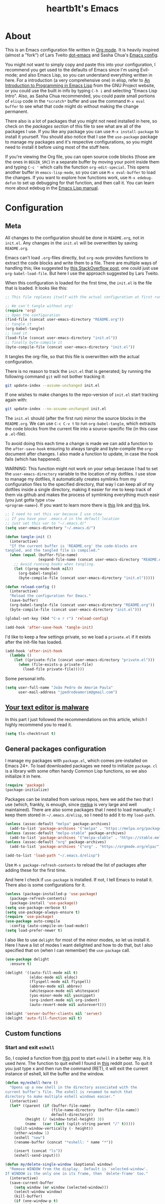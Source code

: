 #+TITLE: heartb1t's Emacs
#+BABEL: :cache yes :tangle "~/.emacs.d/init.el"
#+LATEX_HEADER: \usepackage{parskip}
#+LATEX_HEADER: \usepackage{inconsolata}
#+LATEX_HEADER: \usepackage[utf8]{inputenc}
#+PROPERTY: header-args :tangle yes
#+OPTIONS: toc:t

* About
:PROPERTIES:
:CUSTOM_ID: about
:END:

This is an Emacs configuration file written in [[http://orgmode.org][Org mode]]. It is heavily inspired
(almost a "fork") of Lars Tveito [[https://github.com/larstvei/dot-emacs][dot-emacs]] and Sasha Chua's [[http://pages.sachachua.com/.emacs.d/Sacha.html][Emacs config]].

You might not want to simply copy and paste this into your configuration, I
recommend you get used to the defaults of Emacs since I'm using Evil-mode; and
also Emacs Lisp, so you can understand everything written in here. For a
introduction (a very comprehensive one) in elisp, refer to [[https://www.gnu.org/software/emacs/manual/html_mono/eintr.html][An Introduction to
Programming in Emacs Lisp]] from the GNU Project website, or you could use the
built in info by typing =C-h i= and selecting "Emacs Lisp Intro". Also, as Sasha
Chua recommended, you could paste small portions of =elisp= code in the
=*scratch*= buffer and use the command =M-x eval buffer= to see what that code
might do without making the change permanent.

There also is a lot of packages that you might not need installed in here, so
check on the [[*General packages configuration][packages section]] of this file to see what are all of the packages I
use. If you like any package you can use =M-x install-package= to install it
yourself. You should also notice that I use the =use-package= package to manage
my packages and it's respective configurations, so you might need to install it
before using most of the stuff here.

If you're viewing the Org file, you can open source code blocks (those are the
ones in =BEGIN_SRC=) in a separate buffer by moving your point inside them and
typing =C-c '= which calls the function =org-edit-special=. This opens another
buffer in =emacs-lisp-mode=, so you can use =M-x eval-buffer= to load the
changes. If you want to explore how functions work, use =M-x edebug-defun= to
set up debugging for that function, and then call it. You can learn more about
edebug in the [[http://www.gnu.org/software/emacs/manual/html_node/elisp/Edebug.html][Emacs Lisp manual]].


* Configuration
:PROPERTIES:
:CUSTOM_ID: configuration
:END:

** Meta
:PROPERTIES:
:CUSTOM_ID: meta
:END:

All changes to the configuration should be done in =README.org=, not in =init.el=.
Any changes in the =init.el= will be overwritten by saving =README.org=.

Emacs can't load =.org=-files directly, but =org-mode= provides functions to
extract the code blocks and write them to a file. There are multiple ways of
handling this; like suggested by [[http://emacs.stackexchange.com/questions/3143/can-i-use-org-mode-to-structure-my/emacs-or-other-el-configuration-file][this StackOverflow post]], one could just use
=org-babel-load-file=. But here I use the approach suggested by Lars Tveito.

When this configuration is loaded for the first time, the =init.el= is the file
that is loaded. It looks like this:

#+BEGIN_SRC emacs-lisp :tangle no
  ;; This file replaces itself with the actual configuration at first run.

  ;; We can't tangle without org!
  (require 'org)
  ;; Open the configuration
  (find-file (concat user-emacs-directory "README.org"))
  ;; tangle it
  (org-babel-tangle)
  ;; load it
  (load-file (concat user-emacs-directory "init.el"))
  ;; finally byte-compile it
  (byte-compile-file (concat user-emacs-directory "init.el"))
#+END_SRC

It tangles the org-file, so that this file is overwritten with the actual
configuration.

There is no reason to track the =init.el= that is generated; by running the
following command =git= will not bother tracking it:

#+BEGIN_SRC sh :tangle no
  git update-index --assume-unchanged init.el
#+END_SRC

If one wishes to make changes to the repo-version of =init.el= start tracking
again with:

#+BEGIN_SRC sh :tangle no
  git update-index --no-assume-unchanged init.el
#+END_SRC

The =init.el= should (after the first run) mirror the source blocks in the
=README.org=. We can use =C-c C-v t= to run =org-babel-tangle=, which extracts the
code blocks from the current file into a source-specific file (in this case a
=.el=-file).

To avoid doing this each time a change is made we can add a function to the
=after-save-hook= ensuring to always tangle and byte-compile the =org=-document
after changes. I also made a function to update, in case the hook fails (which
has happened).

WARNING: This function might not work on your setup because I had to set the
=user-emacs-directory= variable to the location of my dotfiles. I use stow to
manage my dotfiles, it automatically creates symlinks from my configuration
files to the specified directory, that way I can keep all of my dotfiles inside
a single directory, making it easier for me to keep track of them via github and
makes the process of symlinking everything much easir (you just gotta type =stow
<program-name>=). If you want to learn more there is [[https://alexpearce.me/2016/02/managing-dotfiles-with-stow/][this]] link and [[http://brandon.invergo.net/news/2012-05-26-using-gnu-stow-to-manage-your-dotfiles.html][this]] link.

#+BEGIN_SRC emacs-lisp
  ;; I need to set this var because I use stow
  ;; If you have your .emacs.d in the default location
  ;; just set this var to "~/.emacs.d/"
  (setq user-emacs-directory "~/.emacs.d/")

  (defun tangle-init ()
    (interactive)
    "If the current buffer is 'README.org' the code-blocks are
  tangled, and the tangled file is compiled."
    (when (equal (buffer-file-name)
                 (expand-file-name (concat user-emacs-directory "README.org")))
      ;; Avoid running hooks when tangling.
      (let ((prog-mode-hook nil))
        (org-babel-tangle)
        (byte-compile-file (concat user-emacs-directory "init.el")))))

  (defun reload-config ()
    (interactive)
    "Reload the configuration for Emacs."
    (save-buffer)
    (org-babel-tangle-file (concat user-emacs-directory "README.org"))
    (byte-compile-file (concat user-emacs-directory "init.el")))

  (global-set-key (kbd "C-x r r") 'reload-config)

  (add-hook 'after-save-hook 'tangle-init)
#+END_SRC

I'd like to keep a few settings private, so we load a =private.el= if it exists
after the init-file has loaded.

#+BEGIN_SRC emacs-lisp
  (add-hook 'after-init-hook
    (lambda ()
      (let ((private-file (concat user-emacs-directory "private.el")))
        (when (file-exists-p private-file)
          (load-file private-file)))))
#+END_SRC

Some personal info.

#+BEGIN_SRC emacs-lisp
  (setq user-full-name "João Pedro de Amorim Paula"
        user-mail-address "jpedrodeamorim@gmail.com")
#+END_SRC


** [[https://glyph.twistedmatrix.com/2015/11/editor-malware.html][Your text editor is malware]]
:PROPERTIES:
:CUSTOM_ID: malware
:END:

In this part I just followed the recommendations on this article, which I highly
recommend you to read it.

#+BEGIN_SRC emacs-lisp
  (setq tls-checktrust t)
#+END_SRC


** General packages configuration
:PROPERTIES:
:CUSTOM_ID: general-packages-configuration
:END:

I manage my packages with =package.el=, which comes pre-installed on Emacs 24+.
To load downloaded packages we need to initialize =package=. =cl= is a library
with some often handy Common Lisp functions, so we also initialize it in here.

#+BEGIN_SRC emacs-lisp
  (require 'package)
  (package-initialize)
#+END_SRC

Packages can be installed from various repos, here we add the two that I use
(which, frankly, is enough, since [[http://melpa.milkbox.net/#/][melpa]] is very large and well maintained).
There are also some packages that I need to load manually; I keep them stored in
=~/.emacs.d/elisp=, so I need to add it to my =load-path=.

#+BEGIN_SRC emacs-lisp
  (unless (assoc-default "melpa" package-archives)
    (add-to-list 'package-archives '("melpa" . "https://melpa.org/packages/") t))
  (unless (assoc-default "melpa-stable" package-archives)
    (add-to-list 'package-archives '("melpa-stable" . "https://stable.melpa.org/packages/") t))
  (unless (assoc-default "org" package-archives)
    (add-to-list 'package-archives '("org" . "https://orgmode.org/elpa/") t))

  (add-to-list 'load-path "~/.emacs.d/elisp")
#+END_SRC

Use =M-x package-refresh-contents= to reload the list of packages after adding
these for the first time.

And here I check if =use-package= is installed. If not, I tell Emacs to install
it. There also is some configurations for it.

#+BEGIN_SRC emacs-lisp
  (unless (package-installed-p 'use-package)
    (package-refresh-contents)
    (package-install 'use-package))
  (setq use-package-verbose t)
  (setq use-package-always-ensure t)
  (require 'use-package)
  (use-package auto-compile
    :config (auto-compile-on-load-mode))
  (setq load-prefer-newer t)
#+END_SRC

I also like to use =delight= for most of the minor modes, so let us install it.
Here I have a list of modes I want delighted and how to do that, but I also
specified that on (when I can remember) the =use-package= call.

#+BEGIN_SRC emacs-lisp
  (use-package delight
    :ensure t)

  (delight '((auto-fill-mode nil t)
             (eldoc-mode nil eldoc)
             (flyspell-mode nil flyspell)
             (abbrev-mode nil abbrev)
             (whitespace-mode nil whitespace)
             (yas-minor-mode nil yasnippet)
             (org-indent-mode nil org-indent)
             (auto-revert-mode nil autorevert)))

  (delight 'server-buffer-clients nil 'server)
  (delight 'auto-fill-function nil t)
#+END_SRC


** Custom functions
:PROPERTIES:
:CUSTOM_ID: custom-functions
:END:

*** Start and exit =eshell=
:PROPERTIES:
:CUSTOM_ID: start-and-exit-eshell
:END:

So, I copied a function from [[http://www.howardism.org/Technical/Emacs/eshell-fun.html][this]] post to start =eshell= in a better way. It is
used [[A%20better%20way%20to%20start%20%3Deshell%3D][here]]. The function to quit eshell I found in [[https://www.reddit.com/r/emacs/comments/1zkj2d/advanced_usage_of_eshell/][this]] reddit post. To quit it
you just type x and then run the command (RET), it will exit the current
instance of eshell, kill the buffer and the window.

#+BEGIN_SRC emacs-lisp
  (defun my/eshell-here ()
    "Opens up a new shell in the directory associated with the
  current buffer's file. The eshell is renamed to match that
  directory to make multiple eshell windows easier."
    (interactive)
    (let* ((parent (if (buffer-file-name)
                       (file-name-directory (buffer-file-name))
                       default-directory))
           (height (/ (window-total-height) 3))
           (name   (car (last (split-string parent "/" t)))))
      (split-window-vertically (- height))
      (other-window 1)
      (eshell "new")
      (rename-buffer (concat "*eshell: " name "*"))

      (insert (concat "ls"))
      (eshell-send-input)))

  (defun my/delete-single-window (&optional window)
    "Remove WINDOW from the display.  Default is `selected-window'.
  If WINDOW is the only one in its frame, then `delete-frame' too."
    (interactive)
    (save-current-buffer
      (setq window (or window (selected-window)))
      (select-window window)
      (kill-buffer)
      (if (one-window-p t)
          (delete-frame)
          (delete-window (selected-window)))))

  (defun eshell/x (&rest args)
    (my/delete-single-window))
#+END_SRC

*** Create missing directory
:PROPERTIES:
:CUSTOM_ID: create-missing-directory
:END:

This function asks to create a parent directory if you're trying to access a
file without one.

#+BEGIN_SRC emacs-lisp
  (defun my/create-non-existent-directory ()
        (let ((parent-directory (file-name-directory buffer-file-name)))
          (when (and (not (file-exists-p parent-directory))
                     (y-or-n-p (format "Directory `%s' does not exist! Create it?" parent-directory)))
            (make-directory parent-directory t))))
  (add-to-list 'find-file-not-found-functions #'my/create-non-existent-directory)
#+END_SRC

*** Switch fonts
:PROPERTIES:
:CUSTOM_ID: switch-fonts
:END:

#+BEGIN_SRC emacs-lisp
  (defun my/switch-font (font)
    (interactive "Switch font (1. Inconsolata Nerd | 2. Inconsolata | 3. Terminus | 4. Hack Nerd | 5. Source Code Nerd | 6. Ubuntu Mono Nerd | 7. Roboto Mono Nerd): ")
    (cond ((string= font "1") (set-frame-font (apply 'font-spec InconsolataNerd-font) nil t))
          ((string= font "2") (set-frame-font (apply 'font-spec Inconsolata-font) nil t))
          ((string= font "3") (set-frame-font (apply 'font-spec Terminus-font) nil t))
          ((string= font "4") (set-frame-font (apply 'font-spec HackNerd-font) nil t))
          ((string= font "5") (set-frame-font (apply 'font-spec SourceCodeNerd-font) nil t))
          ((string= font "6") (set-frame-font (apply 'font-spec UbuntuMonoNerd-font) nil t))
          ((string= font "7") (set-frame-font (apply 'font-spec RobotoMonoNerd-font) nil t))
          (t (message "Invalid option. Please choose a valide number."))))
#+END_SRC

*** Infer indentation style
:PROPERTIES:
:CUSTOM_ID: infer-indentation-style
:END:

This function I got from the EmacsWiki page on [[https://www.emacswiki.org/emacs/NoTabs][spaces instead of tabs]]. It is a
pretty simple function that verifies if the number or spaces is bigger or
smaller than the number of tabs and chooses the appropriate option.

#+BEGIN_SRC emacs-lisp :tangle yes
  (defun my/infer-indentation-style ()
    ;; if our source file uses tabs, we use tabs, if spaces spaces, and if
    ;; neither, we use the current indent-tabs-mode
    (let ((space-count (how-many "^  " (point-min) (point-max)))
          (tab-count (how-many "^\t" (point-min) (point-max))))
      (if (> space-count tab-count) (setq indent-tabs-mode nil))
      (if (> tab-count space-count) (setq indent-tabs-mode t))))
#+END_SRC

*** Insert line above and below without moving the cursor
:PROPERTIES:
:CUSTOM_ID: insert-line-above-and-below
:END:

#+begin_src emacs-lisp :tangle yes
  (defun insert-line-below ()
    "Insert a line below the cursor."
    (interactive)
    (let ((current-point (point)))
      (move-end-of-line 1)
      (open-line 1)
      (goto-char current-point)))

  (defun insert-line-above ()
    "Insert a line above the cursor."
    (interactive)
    (let ((current-point (point)))
      (move-beginning-of-line 1)
      (newline-and-indent)
      (indent-according-to-mode)
      (goto-char current-point)
      (forward-char)))

  (global-set-key (kbd "C-S-n") 'insert-line-below)
  (global-set-key (kbd "C-S-o") 'insert-line-above)
#+end_src

*** Toggle between vertical and horizontal split
:PROPERTIES:
:CUSTOM_ID: toggle-vertical-horizontal-split
:END:

This function I got from a [[https://stackoverflow.com/questions/2081577/setting-emacs-split-to-horizontal][StackOverflow post]] when I was looking for a way to
set the default split to be vertical, because I use the =C-c o= on helm to open
a new file or a buffer on another window, but that would always open a
horizontal window. The functions lets me toggle between horizontal and vertical
split in the current window; from the post: "/If you got two windows in one
frame, and you want to change the layout from vertical to horizontal or vice/
/versa/".

#+BEGIN_SRC emacs-lisp :tangle yes
  (defun my/toggle-window-split ()
    (interactive)
      (if (= (count-windows) 2)
        (let* ((this-win-buffer (window-buffer))
              (next-win-buffer (window-buffer (next-window)))
              (this-win-edges (window-edges (selected-window)))
              (next-win-edges (window-edges (next-window)))
              (this-win-2nd
               (not (and (<= (car this-win-edges)
                          (car next-win-edges))
                      (<= (cadr this-win-edges)
                          (cadr next-win-edges)))))
           (splitter
            (if (= (car this-win-edges)
                   (car (window-edges (next-window))))
                'split-window-horizontally
              'split-window-vertically)))
      (delete-other-windows)
      (let ((first-win (selected-window)))
        (funcall splitter)
        (if this-win-2nd (other-window 1))
        (set-window-buffer (selected-window) this-win-buffer)
        (set-window-buffer (next-window) next-win-buffer)
        (select-window first-win)
        (if this-win-2nd (other-window 1))))))
#+END_SRC

*** Split the screen and go to next buffer
:PROPERTIES:
:CUSTOM_ID: split-the-screen-and-go-to-next-buffer
:END:

This is a simple workaroud to the common Emacs behaviour of splitting the window
and copying the same buffer I was in. With the little function it splits the
window and then goes to the next buffer (like if you had pressed =C-x b RET=).

#+BEGIN_SRC emacs-lisp :tangle yes
  (defun my/vsplit ()
    (interactive)
    (split-window-right)
    (other-window 1 nil))

  (defun my/hsplit ()
    (interactive)
    (split-window-below)
    (other-window 1 nil))
#+END_SRC

*** Toggle hide/show dotfiles in dired mode
:PROPERTIES:
:CUSTOM_ID: toggle-hide-show-dotfiles-in-dired-mode
:END:

Exactly what the header says.

#+BEGIN_SRC emacs-lisp :tangle yes
  (defun my/dired-dotfiles-toggle ()
    "Show/hide dot-files"
    (interactive)
    (when (equal major-mode 'dired-mode)
      (if (or (not (boundp 'dired-dotfiles-show-p)) dired-dotfiles-show-p) ; if currently showing
          (progn
            (set (make-local-variable 'dired-dotfiles-show-p) nil)
            (message "h")
            (dired-mark-files-regexp "^\\\.")
            (dired-do-kill-lines))
        (progn (revert-buffer) ; otherwise just revert to re-show
               (set (make-local-variable 'dired-dotfiles-show-p) t)))))
#+END_SRC

*** Insert unicode character

This is just a helper function to use with a hydra (defined in the [[id:hydra][hydra]] section
ahead) to insert unicode characters.

#+BEGIN_SRC emacs-lisp :tangle yes
  (defun my/insert-unicode (unicode-name)
    "Same as: C-x 8 Enter UNICODE-NAME."
    (insert-char (cdr (assoc-string unicode-name (ucs-names)))))
#+END_SRC


** TRAMP
:PROPERTIES:
:CUSTOM_ID: tramp
:END:

Here is some configuration regarding TRAMP, the "Transparent Remote (file)
Access, Multiple Protocol". It allows me to access remote files form inside my
current Emacs, that is, I can use my local Emacs configuration to edit remote
files seamlessly.

#+BEGIN_SRC emacs-lisp :tangle yes
  (setq tramp-default-method "ssh")

  ;; From the TRAMP FAQ
  (setq remote-file-name-inhibit-cache nil)
  (setq vc-ignore-dir-regexp
        (format "%s\\|%s"
                      vc-ignore-dir-regexp
                      tramp-file-name-regexp))
  (setq tramp-verbose 1)

  (eval-after-load 'tramp '(setenv "SHELL" "/bin/bash"))
#+END_SRC


** Evil-mode
:PROPERTIES:
:CUSTOM_ID: evil-mode
:END:

Here is the thing that made me decide to change to Emacs. I love the modal
editing of Vim, but Vim couldn't give me all I wanted in terms of functionality
(simple stuff like auto-completion was a pain in the ass to setup compared to
other editors) and plus it was getting way too slow because of the many changes
I was making and tons of packages I needed to install. When I saw the power of
Emacs I was sold, but I didn't want to abandon the editing style of Vim, and
that's when I came across Evil-mode and decided that I was going to give Emacs a
try.

And just for the record, I did use Emacs with its default configuration for
about two months to get the hang of it, but I just find Vim's modal editing
superior (might be the muscle memory though).

But there are also a bunch of other packages to go along with Evil to make it
more like Vim, for example =evil-surround= to let us have the surround text
object; with this package we can do =ci"= to change some text inside double
quotes.

There also is a project, called [[https://github.com/jojojames/evil-collection][=evil-collection=]] that aims to "evilize" the
parts of Emacs that do not have evil keybindings by default. If you want to use
evil bindings by default on the minibuffer you'll need to setup
=evil-collection-setup-minibuffer= to t yourself, it is disabled by default
because many users find it confusing.

Here's a list of all the evil packages I have:

  + =evil-surround=
  + =evil-commentary=
  + =evil-leader=
  + =evil-jumper=
  + =evil-org=
  + =evil-magit=

#+BEGIN_SRC emacs-lisp
  (use-package evil
    :ensure t
    :load-path "~/.emacs.d/evil"
    :init
    (setq evil-shift-width 2
          evil-regexp-search t
          evil-search-wrap t
          evil-want-C-i-jump t
          evil-want-C-u-scroll t
          evil-want-fine-undo nil
          evil-want-integration nil)
    :config
    (evil-mode 1)

    (use-package evil-surround
      :ensure t
      :config
      (global-evil-surround-mode))

    (use-package evil-commentary
      :ensure t
      :delight
      :config
      (evil-commentary-mode))

    (use-package evil-leader
      :ensure t
      :config
      (global-evil-leader-mode))

    (use-package evil-org
      :ensure t
      :delight
      :after org
      :config
      (add-hook 'org-mode-hook 'evil-org-mode)
      (add-hook 'evil-org-mode-hook
        (lambda ()
          (evil-org-set-key-theme))))

    (use-package evil-magit
      :ensure t
      :config
      (evil-magit-init)))
#+END_SRC


** Hydra

#+BEGIN_QUOTE
This is a package for GNU Emacs that can be used to tie related commands into a
family of short bindings with a common prefix - a Hydra.
#+END_QUOTE

Here I setup some of my hydras, but the ones that are respective to some
packages (even built-in packages like =dired=) are on their section on the file.

#+BEGIN_SRC emacs-lisp :tangle yes
  (use-package hydra
    :ensure t
    :delight
    :config

    (defhydra hydra-zoom (:hint nil)
      "zoom"
      ("k" text-scale-increase "in")
      ("j" text-scale-decrease "out")
      ("+" text-scale-increase "in")
      ("-" text-scale-decrease "out")
      ("0" text-scale-adjust   "normal")
      ("q" nil                 "quit")
      ("<escape>" nil))

    (define-key global-map (kbd "M-+") 'hydra-zoom/body)

    (defhydra hydra-toggle (global-map "C-c C-v" :color pink)
      "
        _a_ abbrev-mode:       %`abbrev-mode
        _d_ debug-on-error:    %`debug-on-error
        _f_ auto-fill-mode:    %`auto-fill-function
        _t_ truncate-lines:    %`truncate-lines
        _w_ whitespace-mode:   %`whitespace-mode
        "
      ("a" abbrev-mode nil)
      ("d" toggle-debug-on-error nil)
      ("f" auto-fill-mode nil)
      ("t" toggle-truncate-lines nil)
      ("w" whitespace-mode nil)
      ("q" nil "quit")
      ("<escape>" nil))

    (defhydra hydra-window-stuff (:hint nil :color pink :columns 5)
      "
      ^Move^      ^Split^    ^Buffers^     ^Move^          ^Resize^
    -------------------------------------------------------------
      _h_ left    _v_ert     _b_uffers     _e_ line-up     _<_ dec width
      _j_ down    _s_plit    _f_ind-file   _y_ line-down   _>_ inc width
      _k_ up      _t_oggle   _P_rojectile  _u_ up          _-_ dec height
      _l_ right   _o_nly     _K_ill        _d_ down        _+_ inc height
      ^ ^         _c_lose    _S_ave        _b_ page-up
      ^ ^         ^ ^        ^ ^           _f_ page-down
        "

      ("y" evil-scroll-line-up)
      ("e" evil-scroll-line-down)
      ("u" evil-scroll-up)
      ("d" evil-scroll-down)
      ("b" evil-scroll-page-up)
      ("f" evil-scroll-page-down)

      ("h" evil-window-left)
      ("j" evil-window-down)
      ("k" evil-window-up)
      ("l" evil-window-right)

      ("b" helm-mini)
      ("f" helm-find-files)
      ("P" projectile-find-file)
      ("K" kill-this-buffer)
      ("S" save-buffer)

      ("s" my/hsplit)
      ("v" my/vsplit)
      ("t" my/toggle-window-split)
      ("o" delete-other-windows)
      ("c" evil-window-delete)

      (">" enlarge-window-horizontally)
      ("-" shrink-window)
      ("+" enlarge-window)
      ("<" shrink-window-horizontally)

      ("<escape>" nil)
      ("/" evil-search-forward)
      ("?" evil-search-backward)
      ("q" nil "quit"))

    (define-key global-map (kbd "C-x w") 'hydra-window-stuff/body)

    (defhydra hydra-unicode (:hint nil)
      "
    Unicode:
    _c_ ç  _s_ ZERO WIDTH SPACE
    _C_ Ç  _o_ °
    _O_ ∙  _a_ →
         "
      ("q" nil "quit")
      ("c" (my/insert-unicode "LATIN SMALL LETTER C CEDILLA"))
      ("C" (my/insert-unicode "LATIN CAPITAL LETTER C CEDILLA"))
      ("O" (my/insert-unicode "BULLET OPERATOR"))
      ("s" (my/insert-unicode "ZERO WIDTH SPACE"))
      ("o" (my/insert-unicode "DEGREE SIGN"))
      ("a" (my/insert-unicode "RIGHTWARDS ARROW"))
      ("<escape>" nil))

    (define-key global-map (kbd "C-x 9") 'hydra-unicode/body))
#+END_SRC


** Helm
:PROPERTIES:
:CUSTOM_ID: helm
:END:

This is also one of the packages I couldn't live without, it provides better
interfaces and completion for almost everything that Emacs does. From the
[[https://github.com/emacs-helm/helm/wiki#general-concept]["General concept"]] section on their wiki:

#+BEGIN_QUOTE
People often think helm is just something like [[https://www.emacswiki.org/emacs/InteractivelyDoThings][=ido=]] but displaying
completion in a vertical layout instead of an horizontal one, it is not,
helm is much more powerful than that.

  + Helm is able to complete multiple lists dispatched in different sources against a pattern.

  + Helm allows executing an unlimited number of actions on candidates.

  + Helm allows marking candidates to execute chosen action against this set of candidates.
#+END_QUOTE

*** General configuration
:PROPERTIES:
:CUSTOM_ID: helm-general-configurations
:END:

Here we just install the main helm package, but helm has much more than that its
main package. For a more detailed in-depth look into Helm, checkout [[http://tuhdo.github.io/helm-intro.html][this]] post.

#+BEGIN_SRC emacs-lisp
  (use-package helm
    :ensure t
    :delight
    :config
    (require 'helm-config)
    ;; The default "C-x c" is quite close to "C-x C-c", which quits Emacs.
    ;; Changed to "C-c h". Note: We must set "C-c h" globally, because we
    ;; cannot change `helm-command-prefix-key' once `helm-config' is loaded.
    (global-set-key (kbd "C-c h") 'helm-command-prefix)
    (global-unset-key (kbd "C-x c"))

    (global-set-key (kbd "C-h a") #'helm-apropos)
    (global-set-key (kbd "C-x C-b") #'helm-mini)
    (global-set-key (kbd "C-x b") #'helm-buffers-list)
    (global-set-key (kbd "M-y") #'helm-show-kill-ring)
    (global-set-key (kbd "M-x") #'helm-M-x)
    (global-set-key (kbd "C-x C-f") #'helm-find-files)
    (global-set-key (kbd "C-c h o") #'helm-occur)
    (global-set-key (kbd "C-c h s") #'helm-swoop)
    (global-set-key (kbd "C-c h y") #'helm-yas-complete)
    (global-set-key (kbd "C-c h Y") #'helm-yas-create-snippet-on-region)
    (global-set-key (kbd "C-c h SPC") #'helm-all-mark-rings)

    (define-key helm-map (kbd "<tab>") 'helm-execute-persistent-action) ; rebind tab to run persistent action
    (define-key helm-map (kbd "C-z")  'helm-select-action) ; list actions using C-z

    (setq helm-candidate-number-limit 100
          helm-auto-resize-mode t
          helm-split-window-inside-p t ; open helm buffer inside current window, not occupy whole other window
          helm-move-to-line-cycle-in-source nil ; move to end or beginning of source when reaching top or bottom of source.
          helm-ff-file-name-history-use-recentf t
          helm-mode-fuzzy-match t
          helm-completion-in-region-fuzzy-match t
          ;; From https://gist.github.com/antifuchs/9238468
          helm-idle-delay 0.0           ; update fast sources immediately (doesn't).
          helm-input-idle-delay 0.01    ; this actually updates things reeeelatively quickly.
          helm-yas-display-key-on-candidate t
          helm-quick-update t
          helm-ff-skip-boring-files t)

    (defhydra hydra-helm (:hint nil :color pink :columns 6)
      "
    ^Nav^   ^Other^   ^Sources^   ^Mark^           ^Do^             ^Help^
    --------------------------------------------------------------------------------
    _k_     _K_       _p_         _m_ mark         _v_ view         _H_ helm help
    _g_     ^ ^       ^ ^         _t_ toggle all   _X_ delete       _s_ source help
    ^ ^     _c_       ^ ^         _u_ unmark all   _f_ follow: %(helm-attr 'follow)
    _G_     ^ ^       ^ ^         ^ ^              _Y_ yank selection
    _j_     _J_       _n_         ^ ^              _T_ toggle windows
    --------------------------------------------------------------------------------
          "
      ("<tab>" helm-execute-persistent-action "action")
      ("i" nil "quit")
      ("q" nil)
      ("\\" (insert "\\") "\\" :color blue)

      ;; Make editing in the mini buffer more like vim
      ("0" evil-digit-argument-or-evil-beginning-of-line)
      ("$" evil-end-of-line)
      ("w" evil-forward-word-begin)
      ("W" evil-forward-WORD-begin)
      ("b" evil-backward-word-begin)
      ("B" evil-backward-WORD-begin)
      ("e" evil-forward-word-end)
      ("E" evil-forward-WORD-end)
      ("d" evil-delete)
      ("D" evil-delete-line)
      ("y" evil-yank)
      ("p" evil-paste-after)
      ("P" evil-paste-before)

      ("h" helm-beginning-of-buffer)
      ("j" helm-next-line)
      ("k" helm-previous-line)
      ("l" helm-end-of-buffer)
      ("g" helm-beginning-of-buffer)
      ("G" helm-end-of-buffer)
      ("n" helm-next-source)
      ("p" helm-previous-source)
      ("K" helm-scroll-other-window-down)
      ("J" helm-scroll-other-window)
      ("c" helm-recenter-top-bottom-other-window)
      ("m" helm-toggle-visible-mark)
      ("t" helm-toggle-all-marks)
      ("u" helm-unmark-all)
      ("H" helm-help)
      ("s" helm-buffer-help)
      ("v" helm-execute-persistent-action)
      ("X" helm-persistent-delete-marked)
      ("Y" helm-yank-selection)
      ("T" helm-toggle-resplit-and-swap-windows)
      ("f" helm-follow-mode))

    (define-key helm-map (kbd "<escape>") 'hydra-helm/body)

    (helm-mode 1))
#+END_SRC

*** Helm extensions
:PROPERTIES:
:CUSTOM_ID: helm-extensions
:END:

There are also plenty of other helm packages that I installed, here is another
list:

  + =helm-projectile=
  + =helm-themes=
  + =helm-flycheck=
  + =helm-flyspell=
  + [[https://github.com/tmalsburg/helm-bibtex][=helm-bibtex=]]
  + =helm-company=
  + =helm-ghc=
  + =helm-tramp=
  + =helm-gtags=

#+BEGIN_SRC emacs-lisp
  (use-package helm-projectile
    :ensure t
    :bind
    (("C-S-P" . helm-projectile-switch-project)
     :map evil-normal-state-map
     ("C-p" . helm-projectile)))

  (use-package helm-themes
    :ensure t)

  (use-package helm-flycheck
    :ensure t)

  (use-package helm-flyspell
    :ensure t)

  (use-package helm-bibtex
    :ensure t
    :config
    (setq bibtex-completion-bibliography
          '("~/Templates/LaTeX/index.bib")))

  (use-package helm-company
    :ensure t)

  (use-package helm-ghc
    :ensure t
    :config
    (add-hook 'haskell-mode-hook
              (lambda () (define-key haskell-mode-map (kbd "C-c ?") 'helm-ghc-errors))))

  (use-package helm-tramp
    :ensure t
    :config
    (global-set-key (kbd "C-c s") 'helm-tramp))

  (use-package helm-gtags
    :ensure t
    :delight
    :init
    (setq helm-gtags-ignore-case t
          helm-gtags-auto-update t
          helm-gtags-use-input-at-cursor t
          helm-gtags-pulse-at-cursor t
          helm-gtags-prefix-key "\C-cg"
          helm-gtags-suggested-key-mapping t)
    :config
    ;; Enable helm-gtags-mode
    (add-hook 'dired-mode-hook 'helm-gtags-mode)
    (add-hook 'eshell-mode-hook 'helm-gtags-mode)
    (add-hook 'c-mode-hook 'helm-gtags-mode)
    (add-hook 'c++-mode-hook 'helm-gtags-mode)
    (add-hook 'asm-mode-hook 'helm-gtags-mode)

    (define-key helm-gtags-mode-map (kbd "C-c g a") 'helm-gtags-tags-in-this-function)
    (define-key helm-gtags-mode-map (kbd "C-j") 'helm-gtags-select)
    (define-key helm-gtags-mode-map (kbd "M-.") 'helm-gtags-dwim)
    (define-key evil-normal-state-map (kbd "M-.") 'helm-gtags-dwim)
    (define-key helm-gtags-mode-map (kbd "M-,") 'helm-gtags-pop-stack)
    (define-key helm-gtags-mode-map (kbd "C-c <") 'helm-gtags-previous-history)
    (define-key helm-gtags-mode-map (kbd "C-c >") 'helm-gtags-next-history))
#+END_SRC


** Org-mode
:PROPERTIES:
:CUSTOM_ID: org-mode
:END:

*** Modules
:PROPERTIES:
:CUSTOM_ID: org-modules
:END:

Since =org-mode= has been installed before, because we kind need it for our
whole config setup to run, here we only install and configure all of its
auxiliary packages.

Here is some babel packages.

#+begin_src emacs-lisp :tangle yes
(use-package ox-pandoc
  :ensure t)
#+end_src

This is used to make beautiful slide presentations.

#+begin_src emacs-lisp :tangle yes
  (use-package org-tree-slide
    :ensure t
    :config
    (define-key org-mode-map (kbd "<f8>") 'org-tree-slide-mode)
    (define-key org-mode-map (kbd "S-<f8>") 'org-tree-slide-skip-done-toggle))
#+end_src

This module is used to manage citations with =org-mode=.

#+BEGIN_SRC emacs-lisp :tangle yes
  (use-package org-ref
    :ensure t
    :config
    (setq reftex-default-bibliography '("~/Templates/LaTeX/index.bib"))

    ;; see org-ref for use of these variables
    (setq ;; org-ref-bibliography-notes "~/Dropbox/bibliography/notes.org"
          org-ref-default-bibliography '("~/Documents/Bibliography/index.bib"))
          ;; org-ref-pdf-directory "~/Dropbox/bibliography/bibtex-pdfs/")

    (setq bibtex-completion-bibliography "~/Templates/LaTeX/index.bib")
    ;; bibtex-completion-library-path "~/Dropbox/bibliography/bibtex-pdfs"
    ;; bibtex-completion-notes-path "~/Dropbox/bibliography/helm-bibtex-notes")
    )
#+END_SRC

*** Configuration
:PROPERTIES:
:CUSTOM_ID: org-configuration
:END:

Default configuration regarding =org-mode=. Here is where I set most of the
configuration with =setq='s.

#+BEGIN_SRC emacs-lisp
  (eval-after-load 'org
    '(org-load-modules-maybe t))
  (eval-after-load "org"
    '(require 'ox-md nil t))
  (eval-after-load 'org
    '(require 'ox-pandoc))

  ;; default options for all output formats
  (setq org-pandoc-options '((standalone . t)))
  ;; cancel above settings only for 'docx' format
  (setq org-pandoc-options-for-docx '((standalone . nil)))
  ;; special settings for beamer-pdf and latex-pdf exporters
  (setq org-pandoc-options-for-beamer-pdf '((pdf-engine . "xelatex")))
  (setq org-pandoc-options-for-latex-pdf '((pdf-engine . "xelatex")))

  (setq org-export-backends '(org latex calendar html ascii)
        org-highlight-latex-and-related '(latex)
        org-startup-indented t
        org-return-follows-link t
        org-pretty-entities t
        org-src-fontify-natively t
        org-src-window-setup 'current-window
        org-src-tab-acts-natively t
        org-list-allow-alphabetical t
        org-hide-emphasis-markers nil
        org-image-actual-width nil)

  ;; Using %s on the link substitutes the %s with a string on the :tag after the
  ;; linkword. The %h will url-encode the tag.
  (setq org-link-abbrev-alist
        '(("githome"   . "https://github.com/heartb1t")))
  ;; ("notes" . "~/Documents/Org/notes.org::#%s")

  (define-key org-mode-map (kbd "C-c l") 'org-store-link)
#+END_SRC

In this code we "fontify" org headers to look more appealing. I got this from
[[http://www.howardism.org/Technical/Emacs/orgmode-wordprocessor.html][this]] article.

#+BEGIN_SRC emacs-lisp :tangle yes
  (let* ((variable-font (cond ('(:family "Source Sans Pro"))
                              ('(:family "Knack Nerd Font"))
                              ('(:family "Lucida Grande"))
                              ('(:family "Verdana"))
                              ('(:family "Sans Serif"))
                              (nil (warn "Cannot find a font."))))
         (base-font-color     (face-foreground 'default nil 'default))
         (headline           `(:inherit default :weight bold)))

    (custom-theme-set-faces 'user
                            `(org-level-8 ((t (,@headline ,@variable-font))))
                            `(org-level-7 ((t (,@headline ,@variable-font))))
                            `(org-level-6 ((t (,@headline ,@variable-font))))
                            `(org-level-5 ((t (,@headline ,@variable-font))))
                            `(org-level-4 ((t (,@headline ,@variable-font :height 1.1))))
                            `(org-level-3 ((t (,@headline ,@variable-font :height 1.25))))
                            `(org-level-2 ((t (,@headline ,@variable-font :height 1.5))))
                            `(org-level-1 ((t (,@headline ,@variable-font :height 1.75))))

                            `(org-document-title ((t (,@headline ,@variable-font :height 1.5 :underline nil))))))
#+END_SRC

This is to use actual bullets "∙" for org lists, and change the ellipsis.

#+BEGIN_SRC emacs-lisp :tangle yes
  ;; This tries to find a + or - or * at the beginning of the line and replaces
  ;; it with the character at the end
  (font-lock-add-keywords 'org-mode
                          '(("^ +\\([-*+]\\) "
                             (0 (prog1 () (compose-region (match-beginning 1) (match-end 1) "∙"))))))

  (setq org-ellipsis "...") ;; •••   ⬎ ⤷
#+END_SRC

*** Babel
:PROPERTIES:
:CUSTOM_ID: org-babel
:END:

Here I put some settings for babel, the code system for Org-mode.

#+BEGIN_SRC emacs-lisp :tangle yes
  (org-babel-do-load-languages
   'org-babel-load-languages '((emacs-lisp . t)
                               (C . t)
                               (python . t)
                               (shell . t)
                               (haskell . t)
                               (makefile . t)
                               (latex . t)))
#+END_SRC

*** Htmlize
:PROPERTIES:
:CUSTOM_ID: htmlize
:END:

I need htmlize to export to html.

#+BEGIN_SRC emacs-lisp
  (use-package htmlize
    :ensure t)
#+END_SRC


** Eshell
:PROPERTIES:
:CUSTOM_ID: start-and-exit-eshell
:END:

=eshell= is the Emacs Shell, a shell interpreter (a REPL) implemented in Emacs
Lisp. It is very well integrated with Emacs, and so it is my preferred way of
interacting with a terminal while I'm doing my editing. It also integrates very
well with =evil-mode= which is a nice added bonus.

*** Disable line number
:PROPERTIES:
:CUSTOM_ID: eshell-disable-line-number
:END:

Disable line number on the =eshell= buffer.

#+BEGIN_SRC emacs-lisp
  (add-hook 'eshell-mode-hook
    (lambda ()
      (nlinum-relative-mode -1)
      (nlinum-mode -1)))
#+END_SRC

*** Use =eshell= to run quick commands
:PROPERTIES:
:CUSTOM_ID: eshell-run-quick-commands
:END:

I'd rather also use =eshell= instead of the regular interpreter when I type
=M-!=.

#+BEGIN_SRC emacs-lisp
  (global-set-key (kbd "M-!") 'eshell-command)
#+END_SRC

*** A better way to start =eshell=
:PROPERTIES:
:CUSTOM_ID: a-better-way-of-start-eshell
:END:

Since I copied this from [[http://www.howardism.org/Technical/Emacs/eshell-fun.html][this]] post, I might as well copy its description.

#+BEGIN_QUOTE
Since my workflow is driven from Emacs, shells are temporary. I pop out to a
shell for a few commands, and then return to my work. When I say pop out to the
shell, I use the following function which creates a buffer-specific window in
the lower third portion and start Eshell (which picks up that buffer’s
directory).
#+END_QUOTE

#+BEGIN_SRC emacs-lisp
  (global-set-key (kbd "C-!") 'my/eshell-here)
  (define-key evil-normal-state-map (kbd "!") 'my/eshell-here)
  (define-key evil-visual-state-map (kbd "!") 'my/eshell-here)
  (define-key evil-motion-state-map (kbd "!") 'my/eshell-here)
#+END_SRC


** General configuration
:PROPERTIES:
:CUSTOM_ID: general-packages-configuration
:END:

*** Sane defaults
:PROPERTIES:
:CUSTOM_ID: sane-defaults
:END:

These are some configurations I consider to be more sane defaults.

#+BEGIN_SRC emacs-lisp
  (setq auto-revert-interval 1            ; Refresh buffers fast
        custom-file (make-temp-file "")   ; Discard customzation's
        default-input-method "portuguese-prefix"
        echo-keystrokes 0.1               ; Show keystrokes asap
        inhibit-startup-message t         ; No splash screen please
        initial-scratch-message nil       ; Clean scratch buffer
        recentf-max-saved-items 100       ; Show more recent files
        ring-bell-function 'ignore        ; Quiet
        sentence-end-double-space nil)    ; No double space
#+END_SRC

Some variables are buffer-local, so changing them using =setq= will only change
them in a single buffer. Using =setq-default= we change the buffer-local
variable’s default value.

#+BEGIN_SRC emacs-lisp
  (setq-default indent-tabs-mode nil)     ; Spaces instead of tabs
#+END_SRC

By default the narrow-to-region command is disabled and issues a warning,
because it might confuse new users. I find it useful sometimes, and don’t want
to be warned.

#+BEGIN_SRC emacs-lisp
  (put 'narrow-to-region 'disabled nil)
#+END_SRC

Automatically revert buffers when the file is changed externally.

#+BEGIN_SRC emacs-lisp
  (global-auto-revert-mode t)
#+END_SRC

Set the <tab> key to actually insert a tab. This setting behaves as expected
with =evil-mode=, that means that it only inserts a tab on =evil-insert-state=;
also, with packages like =yasnippet= the tab actually triggers the snippet. For
more on emacs and tabs, refer to [[http://www.pement.org/emacs_tabs.htm][Understanding GNU Emacs and Tabs]].

#+BEGIN_SRC emacs-lisp
  ;;(global-set-key (kbd "<tab>") 'tab-to-tab-stop)
#+END_SRC

Save the cursor position on each file.

#+BEGIN_SRC emacs-lisp :tangle yes
  ;; remember cursor position, for emacs 25.1 or later
  (save-place-mode 1)
#+END_SRC

*** Default browser
:PROPERTIES:
:CUSTOM_ID: default-browser
:END:

Set the default browser to be =eww=.

#+BEGIN_SRC emacs-lisp
  (setq browse-url-browser-function 'eww-browse-url)

  ;; remove line number on the eww buffer
  (add-hook 'eww-mode-hook
    (lambda ()
      (nlinum-relative-mode -1)
      (nlinum-mode -1)))

  ;; use b to go back a word and M-b to set a bookmark
  (add-hook 'eww-mode-hook
            (lambda ()
              (local-set-key (kbd "b") 'evil-backward-word-begin)
              (local-set-key (kbd "M-b") 'eww-add-bookmark)))
#+END_SRC

*** Hippie expand
:PROPERTIES:
:CUSTOM_ID: hippie-expand
:END:

[[https://www.emacswiki.org/emacs/HippieExpand][=hippie-expand=]] is [[https://www.emacswiki.org/emacs/DynamicAbbreviations][=dabbrev=]] on steroids. But I also want to use
[[https://www.emacswiki.org/emacs/AbbrevMode][=abbrev-mode=]] globally.

#+BEGIN_SRC emacs-lisp :tangle yes
  (setq hippie-expand-try-functions-list '(try-expand-dabbrev
                                           try-expand-dabbrev-all-buffers
                                           try-expand-dabbrev-from-kill
                                           try-complete-file-name-partially
                                           try-complete-file-name
                                           try-expand-all-abbrevs
                                           try-expand-list
                                           try-expand-line
                                           try-complete-lisp-symbol-partially
                                           try-complete-lisp-symbol))

  (global-set-key (kbd "M-/") #'hippie-expand)

  (setq abbrev-file-name             ;; tell emacs where to read abbrev
        "~/.emacs.d/abbrev_defs")    ;; definitions from..

  (setq save-abbrevs 'silently)

  (setq-default abbrev-mode t)
#+END_SRC

*** Backup file
:PROPERTIES:
:CUSTOM_ID: backup-file
:END:

By default, Emacs saves a backup file on the directory of the file
you're working on; it is a file of the same of the one you're editing,
but with a ~ at the end. Many people don't like that, myself included,
but I still want to have the backup files just in case (it has saved
me already), so I tell Emacs to save it on =~/.emacs.d/backups=.

#+BEGIN_SRC emacs-lisp
  (setq backup-directory-alist '(("." . "~/.emacs.d/backups")))
#+END_SRC

    But I'm quite paranoid, so I have a lot of backup configuration.

#+BEGIN_SRC emacs-lisp
  (setq backup-by-copying t               ; don't clobber symlinks
        version-control t                 ; version numbers for backup files
        delete-old-versions t             ; delete excess backup files silently
        kept-old-versions 6               ; oldest versions to keep when a new numbered backup is made (default: 2)
        kept-new-versions 9               ; newest versions to keep when a new numbered backup is made (default: 2)
        auto-save-default t               ; auto-save every buffer that visits a file
        auto-save-timeout 20              ; number of seconds idle time before auto-save (default: 30)
        auto-save-interval 200            ; number of keystrokes between auto-saves (default: 300)
        vc-make-backup-files t
        auto-save-file-name-transforms '((".*" "~/.emacs.d/auto-save-list/" t)))
#+END_SRC

*** History
:PROPERTIES:
:CUSTOM_ID: history
:END:

This is from Sasha's config, which in turn is from [[http://www.wisdomandwonder.com/wp-content/uploads/2014/03/C3F.html][Creation and conservation of
computer files (C3F)]]

#+BEGIN_SRC emacs-lisp
  (setq savehist-file "~/.emacs.d/savehist")
  (savehist-mode 1)
  (setq history-length t)
  (setq history-delete-duplicates t)
  (setq savehist-save-minibuffer-history 1)
  (setq savehist-additional-variables
        '(kill-ring
          search-ring
          regexp-search-ring))
#+END_SRC

*** Window configuration
:PROPERTIES:
:CUSTOM_ID: window-configuration
:END:

I come from Vim, so I never liked the =tool-bar=, =menu-bar= and =scroll-bar=,
and I really tried to like it and use, but couldn't find it useful, so I
deactivate it. And I also don't like the blinking cursor.

#+BEGIN_SRC emacs-lisp
  (dolist (mode
         '(tool-bar-mode                ; No toolbars, more room for text
           menu-bar-mode                ; No menu bar, more room for text
           scroll-bar-mode              ; No scroll bars either
           blink-cursor-mode))          ; The blinking cursor gets old
    (funcall mode 0))
#+END_SRC

This is to change the opacity of Emacs window. The first number sets the opacity
when Emacs is the focus, and the second one sets the opacity when Emacs is not
the focus.

#+BEGIN_SRC emacs-lisp
  (set-frame-parameter (selected-frame) 'alpha '(100 . 90))
  (add-to-list 'default-frame-alist '(alpha . (100 . 90)))
#+END_SRC

Here I remove the right fringe just because I haven't needed it yet.

#+begin_src emacs-lisp :tangle yes
  (fringe-mode '(8 . 0))
#+end_src

Configuration regarding the splitting of windows. The functions used here are in
the [[Custom%20functions][Custom functions]] part of this file.

#+BEGIN_SRC emacs-lisp :tangle yes
  ;; C-x 4 t 'toggle-window-split
  (define-key ctl-x-4-map "t" 'my/toggle-window-split)

  ;; Always split veritcally
  ;; (setq split-height-threshold nil)
  ;; (setq split-width-threshold 0)

  (global-set-key (kbd "C-x 2") 'my/hsplit)
  (global-set-key (kbd "C-x 3") 'my/vsplit)

  (define-key evil-normal-state-map (kbd "C-w s") 'my/hsplit)
  (define-key evil-visual-state-map (kbd "C-w s") 'my/hsplit)
  (define-key evil-motion-state-map (kbd "C-w s") 'my/hsplit)

  (define-key evil-normal-state-map (kbd "C-w v") 'my/vsplit)
  (define-key evil-visual-state-map (kbd "C-w v") 'my/vsplit)
  (define-key evil-motion-state-map (kbd "C-w v") 'my/vsplit)
#+END_SRC

*** Charset
:PROPERTIES:
:CUSTOM_ID: charset
:END:

This is just a charset definition.

#+BEGIN_SRC emacs-lisp
  (set-language-environment 'utf-8)
  (setq locale-coding-system 'utf-8)
  (prefer-coding-system 'utf-8)
  (when (display-graphic-p)
    (setq x-select-request-type '(UTF8_STRING COMPOUND_TEXT TEXT STRING)))
#+END_SRC

*** Color theme
:PROPERTIES:
:CUSTOM_ID: color-theme
:END:

My color theme.

#+BEGIN_SRC emacs-lisp :tangle yes
  (use-package gruvbox-theme
    :ensure t
    :config
    (load-theme 'gruvbox-dark-hard t))
#+END_SRC

*** Cursor color mode
:PROPERTIES:
:CUSTOM_ID: cursor-color-mode
:END:

This is a package to change the cursor color according to the color of the text
the cursor is in.

#+BEGIN_SRC emacs-lisp
  (use-package smart-cursor-color
    :delight
    :ensure t
    :config
    (smart-cursor-color-mode 1))
#+END_SRC

*** Font configuration
:PROPERTIES:
:CUSTOM_ID: font-configuration
:END:

Here I have some variables to define some fonts. I also have a function to
easily switch fonts which you can checkout [[Custom functions][here]]. I also changed the default way
of increasing and decreasing font size on the fly.

#+BEGIN_SRC emacs-lisp
  (defvar InconsolataNerd-font '(:family "Inconsolata Nerd Font" :size 20))
  (defvar Inconsolata-font '(:family "Inconsolata" :size 20))
  (defvar Terminus-font '(:family "Terminus" :size 18))
  (defvar HackNerd-font '(:family "Knack Nerd Font" :size 18))
  (defvar SourceCodeNerd-font '(:family "SauceCodePro Nerd Font" :size 13))
  (defvar UbuntuMonoNerd-font '(:family "UbuntuMono Nerd Font" :size 20))
  (defvar RobotoMonoNerd-font '(:family "RobotoMono Nerd Font" :size 17))

  (add-to-list 'default-frame-alist '(font . "RobotoMono Nerd Font-13"))

  ;; increase, decrease and adjust font size
  (global-set-key (kbd "C-+") 'text-scale-increase)
  (global-set-key (kbd "C--") 'text-scale-decrease)
  (global-set-key (kbd "C-0") 'text-scale-adjust)
#+END_SRC

*** Mode line
:PROPERTIES:
:CUSTOM_ID: mode-line
:END:

Here is the configuration regarding the mode line. I install a package called
=all-the-icons= here; it gives me, well, all the icons.

#+BEGIN_SRC emacs-lisp
  (use-package all-the-icons
    :demand
    :init
    (progn (defun my/modeline-github-vc ()
             (let ((branch (mapconcat 'concat (cdr (split-string vc-mode "[:-]")) "-")))
               (concat
                (propertize (format " %s" (all-the-icons-octicon "git-branch"))
                            'face `(:height 1 :family ,(all-the-icons-octicon-family))
                            'display '(raise 0))
                (propertize (format " %s" branch)))))

           (defun my/modeline-svn-vc ()
             (let ((revision (cadr (split-string vc-mode "-"))))
               (concat
                (propertize (format " %s" (all-the-icons-faicon "cloud"))
                            'face `(:height 1)
                            'display '(raise 0))
                (propertize (format " %s" revision) 'face `(:height 0.9)))))

           (defvar mode-line-my/vc
             '(:propertize
               (:eval (when vc-mode
               (cond
                ((string-match "Git[:-]" vc-mode) (my/modeline-github-vc))
                ((string-match "SVN-" vc-mode) (my/modeline-svn-vc))
                (t (format "%s" vc-mode)))))
               face mode-line-directory)
             "Formats the current directory.")

           ;; (setcar mode-line-position "")
           )
    :config
    (progn (setq-default mode-line-format
                         (list
                          "  "
                          mode-line-mule-info
                          mode-line-modified
                          mode-line-frame-identification
                          mode-line-buffer-identification
                          mode-line-remote
                          "  "
                          mode-line-position
                          mode-line-my/vc
                          "  "
                          mode-line-modes
                          "  "
                          '(:eval (format "[%s]" (projectile-project-name)))
                          '(:eval (replace-regexp-in-string "FlyC" "𝓕" (flycheck-mode-line-status-text)))))))
#+END_SRC

*** White space handling
:PROPERTIES:
:CUSTOM_ID: white-space-handling
:END:

Handle whites paces on save and only highlight undesirable white spaces.

#+BEGIN_SRC emacs-lisp
  (use-package whitespace
    :init
    (dolist (hook '(python-mode-hook text-mode-hook))
      (add-hook hook #'whitespace-mode))
    (add-hook 'before-save-hook #'whitespace-cleanup)
    :config
    (setq whitespace-line-column 80) ;; limit line length
    (setq whitespace-style '(face tabs empty trailing lines-tail)))
#+END_SRC

*** Change "yes or no" prompt to "y or n"
:PROPERTIES:
:CUSTOM_ID: change-yes-or-no-to-y-or-n
:END:

Pretty self explanatory.

#+BEGIN_SRC emacs-lisp
  (fset 'yes-or-no-p 'y-or-n-p)
#+END_SRC

*** Smooth scrolling
:PROPERTIES:
:CUSTOM_ID: smooth-scrolling
:END:

This is a something I got from [[https://www.emacswiki.org/emacs/SmoothScrolling][EmacsWiki's page on smooth scrolling]].

#+BEGIN_SRC emacs-lisp
  (setq mouse-wheel-scroll-amount '(1 ((shift) . 1) ((control) . nil))
        mouse-wheel-progressive-speed nil
        mouse-wheel-follow-mouse 't) ;; scroll window under mouse
#+END_SRC

*** Undo tree
:PROPERTIES:
:CUSTOM_ID: undo-tree
:END:

As Sasha said, some people struggle with Emacs' undo style, and I'm one of
those, so I use her config for the =undo-tree= package.

This lets you use =C-x u= (=undo-tree-visualize=) to see the changes you've made
and undo or redo certain changes.

#+BEGIN_SRC emacs-lisp
  (use-package undo-tree
    :ensure t
    :delight
    :config
    (progn
      (global-undo-tree-mode)
      (setq undo-tree-visualizer-timestamps t)
      (setq undo-tree-visualizer-diff t)))
#+END_SRC

*** Folding
:PROPERTIES:
:CUSTOM_ID: folding
:END:

If you're a die hard fan of the vim style of fold, you could look into
[[https://github.com/mrkkrp/vimish-fold][=vimish-fold=]] and also [[https://github.com/alexmurray/evil-vimish-fold][=evil-vimish-fold=]] because if you love vim's fold style
so much you are probably using =evil-mode=.

#+BEGIN_SRC emacs-lisp
  (use-package vimish-fold
    :ensure t
    :delight
    :config
    (add-to-list 'evil-fold-list '((vimish-fold-mode)
                                 :open-all   vimish-fold-unfold-all
                                 :close-all  nil
                                 :toggle     vimish-fold-toggle
                                 :open       vimish-fold-unfold
                                 :open-rec   nil
                                 :close      vimish-fold))

    (define-key evil-visual-state-map (kbd "zf") #'vimish-fold)
    (define-key evil-normal-state-map (kbd "zf") #'vimish-fold)
    (define-key evil-visual-state-map (kbd "zd") #'vimish-fold-delete)
    (define-key evil-normal-state-map (kbd "zd") #'vimish-fold-delete))
#+END_SRC

*** Help with shortcuts
:PROPERTIES:
:CUSTOM_ID: help-with-shortcuts
:END:

I'm pretty forgetful, and even though I've using something for quite some time,
I tend to forget some less used shortcuts (and even some I use quite often), so
I use =guide-key= to help me remember stuff.

#+BEGIN_SRC emacs-lisp
  (use-package which-key
    :ensure t
    :delight
    :config
    (which-key-mode)
    (which-key-setup-side-window-bottom))
#+END_SRC

*** Line number mode
:PROPERTIES:
:CUSTOM_ID: line-number-mode
:END:

Since I use Evil mode, I like having my line number column at the side, so I use
=linum-mode= for it. I also made it show me relative numbers along side real
line number because that is pretty handy when you are using Vim commands.

#+BEGIN_SRC emacs-lisp
  ;; (use-package linum-relative
    ;; :delight
    ;; :ensure t)
  ;; (setq linum-relative-current-symbol "")
  ;; (linum-relative-global-mode)
  ;; (eval-after-load "linum"
    ;; '(set-face-attribute 'linum nil :height 130))

  (use-package nlinum-relative
    :ensure t
    :delight
    :config
    (global-nlinum-relative-mode)
    (setq nlinum-relative-current-symbol ""
          nlinum-relative-redisplay-delay 0.2
          nlinum-format "%d ")
    (nlinum-relative-setup-evil))
#+END_SRC

There also is the possibility to use a horizontal line, just like Vim, with this
setting.

#+BEGIN_SRC emacs-lisp
  (global-hl-line-mode 1)
#+END_SRC

*** Dired
:PROPERTIES:
:CUSTOM_ID: dired
:END:

This is where I keep my configuration for Dired, the Emacs file manager. I try
to keep it simple, but I don't think I succeeded.

#+BEGIN_SRC emacs-lisp
  (require 'dired)
  (require 'dired-x)
  ;; Hide dotfiles
  (setq-default dired-omit-files-p nil) ;; Buffer-local variable
  (setq dired-omit-files (concat dired-omit-files "\\|^\\..+$")
        dired-find-subdir t)
  ;; allow dired to delete or copy dir
  (setq dired-recursive-copies (quote always) ; “always” means no asking
        dired-recursive-deletes (quote top))  ; “top” means ask once

  (define-key dired-mode-map (kbd "RET") 'dired-find-alternate-file) ; was dired-advertised-find-file

  (define-key dired-mode-map (kbd "^") (lambda () (interactive) (find-alternate-file "..")))  ; was dired-up-directory

  (defhydra hydra-dired (:hint nil :color pink)
    "
    _+_ mkdir          _v_iew           _m_ark             _(_ details          _i_nsert-subdir    wdired
    _C_opy             _O_ view other   _U_nmark all       _)_ omit-mode        _$_ hide-subdir    C-x C-q : edit
    _D_elete           _o_pen other     _u_nmark           _l_ redisplay        _w_ kill-subdir    C-c C-c : commit
    _R_ename           _M_ chmod        _t_oggle           _g_ revert buf       _e_ ediff          C-c ESC : abort
    _Y_ rel symlink    _G_ chgrp        _E_xtension mark   _s_ort               _=_ pdiff
    _S_ymlink          ^ ^              _F_ind marked      ^ ^                  _?_ summary
    _r_sync
    _z_ compress-file  _A_ find regexp
    _Z_ compress       _Q_ repl regexp

    T - tag prefix
    "
    ("\\" dired-do-ispell)
    ("(" dired-hide-details-mode)
    (")" dired-omit-mode)
    ("+" dired-create-directory)
    ("=" diredp-ediff)         ;; smart diff
    ("?" dired-summary)
    ("$" diredp-hide-subdir-nomove)
    ("A" dired-do-find-regexp)
    ("C" dired-do-copy)        ;; Copy all marked files
    ("D" dired-do-delete)
    ("E" dired-mark-extension)
    ("e" dired-ediff-files)
    ("F" dired-do-find-marked-files)
    ("G" dired-do-chgrp)
    ("g" revert-buffer)        ;; read all directories again (refresh)
    ("i" dired-maybe-insert-subdir)
    ("l" dired-do-redisplay)   ;; relist the marked or singel directory
    ("M" dired-do-chmod)
    ("m" dired-mark)
    ("O" dired-display-file)
    ("o" dired-find-file-other-window)
    ("Q" dired-do-find-regexp-and-replace)
    ("R" dired-do-rename)
    ("r" dired-do-rsynch)
    ("S" dired-do-symlink)
    ("s" dired-sort-toggle-or-edit)
    ("t" dired-toggle-marks)
    ("U" dired-unmark-all-marks)
    ("u" dired-unmark)
    ("v" dired-view-file)      ;; q to exit, s to search, = gets line #
    ("w" dired-kill-subdir)
    ("Y" dired-do-relsymlink)
    ("z" diredp-compress-this-file)
    ("Z" dired-do-compress)
    ("q" nil :color blue)
    ("<escape>" nil :color blue))

    (define-key dired-mode-map (kbd "C-c ,") 'hydra-dired/body)

  (use-package dired-sidebar
    :bind (("C-c d" . dired-sidebar-toggle-sidebar))
    :ensure t
    :commands (dired-sidebar-toggle-sidebar)
    :config
    (setq dired-sidebar-subtree-line-prefix "  |")
    (cond
     ((eq system-type 'gnu/linux)
      (if (display-graphic-p)
          (setq dired-sidebar-theme 'icons)
        (setq dired-sidebar-theme 'ascii))
      (setq dired-sidebar-face '(:family "Knack Nerd Font" :height 140))))

    (setq dired-sidebar-use-term-integration t)
    (setq dired-sidebar-use-custom-font t)

    (add-hook 'dired-mode-hook 'my/dired-dotfiles-toggle)
    (define-key dired-mode-map (kbd "C-c .") 'my/dired-dotfiles-toggle)

    (add-hook 'dired-mode-hook
              (lambda ()
                (nlinum-mode -1)
                (nlinum-relative-mode -1)))

    (use-package all-the-icons-dired
      ;; M-x all-the-icons-install-fonts
      :ensure t
      :config
      (add-hook 'dired-mode-hook 'all-the-icons-dired-mode)))
#+END_SRC

*** Flyspell
:PROPERTIES:
:CUSTOM_ID: flyspell
:END:

Activate =flyspell= on =text-mode= files.

#+BEGIN_SRC emacs-lisp
  (add-hook 'text-mode-hook 'turn-on-flyspell)
#+END_SRC

But we can also use =flypsell= for programming, with =flyspel-prog-mode=, and it
only verifies comments and strings.

#+BEGIN_SRC emacs-lisp
  (add-hook 'prog-mode-hook 'flyspell-prog-mode)
#+END_SRC

*** Jumping
:PROPERTIES:
:CUSTOM_ID: jumping
:END:

I use =avy= to walk around on the screen. I mapped =SPC= on =evil-normal-state=
(which is Vim's normal mode) to activate it, and =S-SPC= to activate the jump to
a word.

#+BEGIN_SRC emacs-lisp
  (use-package avy
    :ensure t
    :config
    (define-key evil-normal-state-map (kbd "SPC") 'avy-goto-char)
    (define-key evil-normal-state-map (kbd "S-SPC") 'avy-goto-word-or-subword-1))
#+END_SRC

*** PDF
:PROPERTIES:
:CUSTOM_ID: split-the-screen-and-go-to-next-buffer
:END:

I use [[https://github.com/politza/pdf-tools][=pdf-tools=]] to overlap the =doc-view-mode= because it is really good.

#+BEGIN_SRC emacs-lisp
  (use-package pdf-tools
    :magic ("%PDF" . pdf-view-mode)
    :config
    (pdf-tools-install))

  ;; Disble linum-mode and split horizontally in pdf-view-mode
  (add-hook 'pdf-view-mode-hook
    (lambda()
      (nlinum-mode -1)
      (nlinum-relative-mode -1)))

  ;; Split horizontally on LaTeX-mode
  (defun my/latex-mode-hook ()
    (setq split-height-threshold nil
          split-width-threshold 0))
  (add-hook 'LaTeX-mode-hook 'my/latex-mode-hook)

  ;; Use pdf-tools to open PDF files
  (setq TeX-view-program-selection '((output-pdf "PDF Tools"))
        TeX-view-program-list '(("pdf-tools" "TeX-pdf-tools-sync-view"))
        TeX-source-correlate-start-server t)

  ;; Update PDF buffers after successful LaTeX runs
  (add-hook 'TeX-after-compilation-finished-functions #'TeX-revert-document-buffer)
#+END_SRC

*** Fuzzy finding
:PROPERTIES:
:CUSTOM_ID: fuzzy-finding
:END:

For fuzzy finding I use [[https://github.com/junegunn/fzf][=fzf=]] on the command line and used to use a package to
integrate =fzf= with vim, and, as usual, there is also a package to do that in
Emacs.

#+BEGIN_SRC emacs-lisp
  (use-package fzf
    :ensure t)
#+END_SRC

*** Presentations
:PROPERTIES:
:CUSTOM_ID: presentations
:END:

Yes, it is possible to do presentations on Emacs. One of the things that got me
into Emacs was [[https://www.youtube.com/watch?v%3DB6jfrrwR10k][this video]], where Howard Abrams makes the whole presentation
about Emacs inside it. To do that, he had to create many tools (like you're
intended to) and he figured it would be very useful for many people (myself
included) so he created a package. I used it to create a presentation about
Emacs (and introduction to it) to present in college. Presentatinos are made on
a elisp file.

#+BEGIN_SRC emacs-lisp :tangle yes
  (use-package demo-it
    :ensure t)
#+END_SRC


*** Pretty symbols

The package [[https://github.com/akatov/pretty-mode][pretty-mode]] provides default symbol replacements including in, not
in, and, or, and greek letters.

#+BEGIN_SRC emacs-lisp :tangle yes
  (use-package pretty-mode
    :ensure t
    :delight)
#+END_SRC


** Text mode
:PROPERTIES:
:CUSTOM_ID: text-mode
:END:

Here are our definitions for the text mode files. Stuff like =txt=, =tex=, =org=
and =markdown= files.

#+BEGIN_SRC emacs-lisp :tangle yes
  ;; this is just some basic settings
  (add-hook 'text-mode-hook 'auto-fill-mode)
  (add-hook 'text-mode-hook
    '(lambda() (set-fill-column 80)))
#+END_SRC

*** Distraction free writing
:PROPERTIES:
:CUSTOM_ID: distraction-free-writing
:END:

A package that's similar to [[https://github.com/junegunn/goyo.vim][goyo.vim]].

#+BEGIN_SRC emacs-lisp
  (use-package writeroom-mode
    :config
    (add-hook 'writeroom-mode-hook
      (lambda ()
        (nlinum-mode -1)
        (nlinum-relative-mode -1))))
#+END_SRC

*** Markdown
:PROPERTIES:
:CUSTOM_ID: markdown
:END:

I need it.

#+BEGIN_SRC emacs-lisp
  (use-package markdown-mode
    :ensure t
    :commands (markdown-mode gfm-mode)
    :mode (("README\\.md\\'" . gfm-mode)
           ("\\.md\\'" . markdown-mode)
           ("\\.markdown\\'" . markdown-mode))
    :init (setq markdown-command "pandoc")
    :config
    (defhydra hydra-markdown-mode (:hint nil)
      "
  Formatting        C-c C-s    _s_: bold          _e_: italic     _b_: blockquote   _p_: pre-formatted    _c_: code

  Headings          C-c C-t    _h_: automatic     _1_: h1         _2_: h2           _3_: h3               _4_: h4

  Lists             C-c C-x    _m_: insert item

  Demote/Promote    C-c C-x    _h_: promote       _l_: demote     _u_: move up      _d_: move down

  Links, footnotes  C-c C-a    _L_: link          _U_: uri        _F_: footnote     _W_: wiki-link      _R_: reference

  "

      ("s" markdown-insert-bold)
      ("e" markdown-insert-italic)
      ("b" markdown-insert-blockquote :color blue)
      ("p" markdown-insert-pre :color blue)
      ("c" markdown-insert-code)

      ("h" markdown-insert-header-dwim)
      ("1" markdown-insert-header-atx-1)
      ("2" markdown-insert-header-atx-2)
      ("3" markdown-insert-header-atx-3)
      ("4" markdown-insert-header-atx-4)

      ("m" markdown-insert-list-item)

      ("h" markdown-promote)
      ("l" markdown-demote)
      ("d" markdown-move-down)
      ("u" markdown-move-up)

      ("L" markdown-insert-link :color blue)
      ("U" markdown-insert-uri :color blue)
      ("F" markdown-insert-footnote :color blue)
      ("W" markdown-insert-wiki-link :color blue)
      ("R" markdown-insert-reference-link-dwim :color blue)

      ("q" nil "quit")
      ("<escape>" nil))

    (define-key markdown-mode-map (kbd "C-c a") 'hydra-markdown-mode/body))
#+END_SRC

*** LaTeX
:PROPERTIES:
:CUSTOM_ID: split-the-screen-and-go-to-next-buffer
:END:

Here we set up our LaTeX environment. I use AUCTeX to do must of my stuff, and
this LaTeX setup is heavily inspired by [[http://piotrkazmierczak.com/2010/emacs-as-the-ultimate-latex-editor/][this]] post.

#+BEGIN_SRC emacs-lisp
  ;; Activate flyspell, math-mode and reftex on every LaTeX buffer
  (add-hook 'LaTeX-mode-hook 'flyspell-mode)
  (add-hook 'LaTeX-mode-hook 'LaTeX-math-mode)
  (add-hook 'LaTeX-mode-hook 'turn-on-reftex)

  ;; Some settings
  (setq reftex-plug-into-AUCTeX t
        TeX-auto-save t
        TeX-parse-self t
        TeX-PDF-mode t
        TeX-save-query nil)

  (use-package auctex-latexmk
    :ensure t)
#+END_SRC

**** =latex-extra=
:PROPERTIES:
:CUSTOM_ID: latex-extra
:END:

This is a package that adds a ton of functionalities to LaTeX mode and some
bindings that resemble Org's.

#+BEGIN_SRC emacs-lisp
  (use-package latex-extra
    :config
    (add-hook 'LaTeX-mode-hook #'latex-extra-mode))
#+END_SRC

**** =magic-latex-buffer=
:PROPERTIES:
:CUSTOM_ID: magic-latex-buffer
:END:

This gives me some pretty symbols and previews also, but it can do much more (it
almost makes LaTeX a WYSIWYG).

 #+BEGIN_SRC emacs-lisp
   (use-package magic-latex-buffer
     :config
     ;(add-hook 'LaTeX-mode-hook 'magic-latex-buffer)
     (setq magic-latex-enable-pretty-symbols t
           magic-latex-enable-inline-image nil
           magic-latex-enable-suscript t
           magic-latex-enable-block-highlight nil
           magic-latex-enable-block-align t))
 #+END_SRC


** Coding
:PROPERTIES:
:CUSTOM_ID: coding
:END:

*** Infer indentation style
:PROPERTIES:
:CUSTOM_ID: infer-indentation-style
:END:

This is something I got from the [[https://www.emacswiki.org/emacs/NoTabs][EmacsWiki]]. The function is defined [[Custom functions][above]].

#+BEGIN_SRC emacs-lisp
  (add-hook 'prog-mode-hook
    (lambda () (my/infer-indentation-style)))
#+END_SRC

*** [[https://github.com/Malabarba/aggressive-indent-mode][=aggressive-indent-mode=]]
:PROPERTIES:
:CUSTOM_ID: aggressive-indent-mode
:END:

From their github:

#+BEGIN_QUOTE
=electric-indent-mode= is enough to keep your code nicely aligned when all you
do is type. However, once you start shifting blocks around, transposing lines,
or slurping and barfing sexps, indentation is bound to go wrong.

=aggressive-indent-mode= is a minor mode that keeps your code always indented.
It reindents after every change, making it more reliable than
electric-indent-mode.
#+END_QUOTE

#+begin_src emacs-lisp :tangle yes
  (use-package aggressive-indent
    :ensure t
    :delight
    :config
    (aggressive-indent-global-mode 1)
    ; (add-to-list 'aggressive-indent-excluded-modes 'html-mode) ; this is an example
    )
#+END_SRC

*** What the tab key does
:PROPERTIES:
:CUSTOM_ID: what-the-tab-key-does
:END:

This part I got from [[http://ergoemacs.org/emacs/emacs_tabs_space_indentapassage_setup.html][this]] page on ergoemacs.

#+begin_src emacs-lisp
  ;; make tab key do indent first then completion.
  (setq-default tab-always-indent 'complete)
#+end_src

*** Tab width
:PROPERTIES:
:CUSTOM_ID: tab-width
:END:

That's all, just the tab width.

#+BEGIN_SRC emacs-lisp
  (setq-default tab-width 2)
#+END_SRC

*** Always indent newline
:PROPERTIES:
:CUSTOM_ID: always-indent-newline
:END:

Also pretty self explanatory.

#+BEGIN_SRC emacs-lisp
  (add-hook 'prog-mode-hook
    (lambda () (local-set-key (kbd "RET") 'newline-and-indent)))
#+END_SRC

*** Expand region
:PROPERTIES:
:CUSTOM_ID: expand-region
:END:

Gradually expand selection.

#+BEGIN_SRC emacs-lisp
  (use-package expand-region
    :ensure t
    :defer t
    :bind ("C-=" . er/expand-region))
#+END_SRC

*** Emacs Lisp
:PROPERTIES:
:CUSTOM_ID: emacs-lisp
:END:

**** Eldoc
:PROPERTIES:
:CUSTOM_ID: eldoc
:END:

Get some minibuffer hints when working with elisp.

 #+BEGIN_SRC emacs-lisp
   (use-package eldoc
     :ensure t
     :delight
     :commands eldoc-mode
     :defer t
     :init
     (progn
     (add-hook 'emacs-lisp-mode-hook 'turn-on-eldoc-mode)
     (add-hook 'lisp-interaction-mode-hook 'turn-on-eldoc-mode)
     (add-hook 'ielm-mode-hook 'turn-on-eldoc-mode)))
 #+END_SRC

*** Snippets
:PROPERTIES:
:CUSTOM_ID: snippets
:END:

This is just a snippet package.

#+BEGIN_SRC emacs-lisp
  (use-package yasnippet
    :ensure t
    :delight
    :init (yas-global-mode)
    :config
    (yas-global-mode 1))

  (use-package yasnippet-snippets
    :ensure t
    :delight)
#+END_SRC

*** Auto completion
:PROPERTIES:
:CUSTOM_ID: auto-completion
:END:

I use [[http://company-mode.github.io/][=company-mode=]] for auto-completion.

#+BEGIN_SRC emacs-lisp
  (use-package company
    :ensure t
    :delight
    :config

    (use-package company-auctex
      :ensure t)

    (use-package company-ghc
      :ensure t)

    (use-package company-ghci
      :ensure t)

    (use-package company-irony
      :ensure t)

    (use-package company-irony-c-headers
      :ensure t)

    (use-package company-c-headers
      :ensure t)

    ;; set default `company-backends'
    (add-to-list 'company-backends '(company-irony
                                     company-auctex
                                     company-ghc
                                     company-ghci
                                     company-irony-c-headers
                                     company-c-headers))

    (setq company-idle-delay 0.5
          company-echo-delay 0.5
          company-dabbrev-downcase nil
          company-minimum-prefix-length 2
          company-selection-wrap-around t
          company-global-modes '(not eshell-mode)
          company-transformers '(company-sort-by-occurrence
                                 company-sort-by-backend-importance))

    (define-key evil-insert-state-map (kbd "C-SPC") 'company-complete)
    (define-key company-active-map (kbd "<tab>") 'company-complete)
    (define-key company-active-map (kbd "C-n") 'company-select-next)
    (define-key company-active-map (kbd "C-p") 'company-select-previous)

    (global-company-mode))
#+END_SRC

*** Syntax checking
:PROPERTIES:
:CUSTOM_ID: syntax-checking
:END:

I use flycheck for syntax checking on various languages. I have some
specific linters for some of them like python.

#+BEGIN_SRC emacs-lisp :tangle yes
  (use-package flycheck
    :ensure t
    :delight
    :config
    (setq flycheck-mode-line '(:eval (replace-regexp-in-string
                                      "FlyC" "𝓕"
                                      (flycheck-mode-line-status-text))))
    (add-hook 'after-init-hook #'global-flycheck-mode))

  (use-package flycheck-haskell
    :ensure t
    :delight)

  (use-package flycheck-irony
    :ensure t
    :delight)

  (use-package flycheck-checkbashisms
    :ensure t
    :delight
    :config
    (flycheck-checkbashisms-setup))
#+END_SRC

*** Tag navigation
:PROPERTIES:
:CUSTOM_ID: tag-navigation
:END:

I use GNU Global as my tagging system; this package aims to (and successfully
does) give you and Emacs interface to GNU Global.

#+BEGIN_SRC emacs-lisp :tangle yes
  (use-package ggtags
    :ensure t
    :delight
    :config
    (define-key ggtags-mode-map (kbd "C-c g s") 'ggtags-find-other-symbol)
    (define-key ggtags-mode-map (kbd "C-c g h") 'ggtags-view-tag-history)
    (define-key ggtags-mode-map (kbd "C-c g r") 'ggtags-find-reference)
    (define-key ggtags-mode-map (kbd "C-c g f") 'ggtags-find-file)
    (define-key ggtags-mode-map (kbd "C-c g c") 'ggtags-create-tags)
    (define-key ggtags-mode-map (kbd "C-c g u") 'ggtags-update-tags))
#+END_SRC

*** Show column number
:PROPERTIES:
:CUSTOM_ID: show-column-number
:END:

I find it useful.

#+BEGIN_SRC emacs-lisp
  (column-number-mode 1)
#+END_SRC

*** Show matching pairs
:PROPERTIES:
:CUSTOM_ID: show-matching-pairs
:END:

Just a simple mode to show matching pairs of parenthesis, curly braces, etc...
It has a little bit of a delay that I removed, and I also changed slightly the
color/face of it.

#+BEGIN_SRC emacs-lisp
  (setq show-paren-delay 0)
  (show-paren-mode 1)
  (set-face-foreground 'show-paren-match "#def")
  (set-face-attribute 'show-paren-match nil :weight 'extra-bold)
#+END_SRC

*** Magit
:PROPERTIES:
:CUSTOM_ID: magit
:END:

This is also one of the selling points of Emacs for me.

#+BEGIN_SRC emacs-lisp
  (use-package magit
    :ensure t
    :config
    (global-set-key (kbd "M-G") 'magit))

  (use-package magithub
    :ensure t
    :after magit
    :config
    (magithub-feature-autoinject t)
    (setq magithub-clone-default-directory "~/github"))
#+END_SRC

Refer to [[http://pages.sachachua.com/.emacs.d/Sacha.html#magit][Sasha magit]] later.

*** Projects
:PROPERTIES:
:CUSTOM_ID: projects
:END:

I use projectile to manage projects just because it makes it all so much easier.

#+BEGIN_SRC emacs-lisp
  (use-package projectile
    :ensure t
    :delight
    :config
    (progn
      (setq projectile-keymap-prefix (kbd "C-c p"))
      (setq projectile-completion-system 'default)
      (setq projectile-enable-caching t)
      (setq projectile-indexing-method 'alien)
      (add-to-list 'projectile-globally-ignored-files "node-modules"))
    (projectile-global-mode))
#+END_SRC

*** Modes
:PROPERTIES:
:CUSTOM_ID: org-modules
:END:

Some major modes configuration and packages.

**** Haskell
:PROPERTIES:
:CUSTOM_ID: haskell
:END:

 #+BEGIN_SRC emacs-lisp
   (defun disable-haskell-indentation-mode ()
     (haskell-indentation-mode -1))

   (use-package haskell-mode
     :ensure t
     :delight
     :config
     (add-hook 'haskell-mode-hook 'haskell-doc-mode)

     (add-hook 'haskell-mode-hook (lambda () (haskell-indentation-mode 0)))
     (remove-hook 'haskell-mode-hook 'turn-on-haskell-indentation)

     (eval-after-load "haskell-mode"
       '(define-key haskell-mode-map (kbd "C-c C-c") 'haskell-compile))
     (eval-after-load 'haskell-mode
       '(define-key haskell-mode-map [f8] 'haskell-navigate-imports))
     (let ((my/cabal-path (expand-file-name "~/.cabal/bin"))
       (setenv "PATH" (concat my/cabal-path path-separator (getenv "PATH")))
       (add-to-list 'exec-path my/cabal-path))
     (custom-set-variables '(haskell-tags-on-save t))))

   (use-package haskell-snippets
     :ensure t
     :delight)
 #+END_SRC

**** Vimscript
:PROPERTIES:
:CUSTOM_ID: vimscript
:END:

 #+BEGIN_SRC emacs-lisp
   (use-package vimrc-mode
     :ensure t
     :delight)
 #+END_SRC

**** Python
:PROPERTIES:
:CUSTOM_ID: python
:END:

This is a package to have a IDE-like development environment on Pyhton.

#+BEGIN_SRC emacs-lisp :tangle yes
  ;; use the correct debugging command for python
  (setq gud-pdb-command-name "python -m pdb")

  (use-package elpy
    :ensure t
    :delight
    :config
    (elpy-enable)
    (setq python-shell-interpreter "python"
          python-shell-interpreter-args "-i"))
 #+END_SRC

**** C/C++
:PROPERTIES:
:CUSTOM_ID: c-c++
:END:

[[https://github.com/Sarcasm/irony-mode][=irony-mode=]] is minor mode to help developmente in C/C++ and ObjC.

#+BEGIN_SRC emacs-lisp :tangle yes
  (use-package irony
    :ensure t
    :config
    (add-hook 'c++-mode-hook 'irony-mode)
    (add-hook 'c-mode-hook 'irony-mode)
    (add-hook 'objc-mode-hook 'irony-mode)

    (add-hook 'irony-mode-hook 'irony-cdb-autosetup-compile-options))
#+END_SRC

*** Surround text

#+BEGIN_QUOTE
Corral is a lightweight package that lets you quickly wrap parentheses and other
delimiters around text, intuitively surrounding what you want it to using just
two commands.
#+END_QUOTE

#+BEGIN_SRC emacs-lisp :tangle yes
  (use-package corral
    :ensure t
    :config
    (defhydra hydra-corral (:columns 4)
      "corral"
      ("(" corral-parentheses-backward "back")
      (")" corral-parentheses-forward "forward")
      ("[" corral-brackets-backward "back")
      ("]" corral-brackets-forward "forward")
      ("{" corral-braces-backward "back")
      ("}" corral-braces-forward "forward")
      ("\"" corral-double-quotes-backward "back")
      ("\'" corral-double-quotes-forward "forward")
      ("q" nil "quit")
      ("." hydra-repeat "repeat"))

    (global-set-key (kbd "C-c c") 'hydra-corral/body)

    (global-set-key (kbd "M-9") 'corral-parentheses-backward)
    (global-set-key (kbd "M-0") 'corral-parentheses-forward)
    (global-set-key (kbd "M-[") 'corral-brackets-backward)
    (global-set-key (kbd "M-]") 'corral-brackets-forward)
    (global-set-key (kbd "M-{") 'corral-braces-backward)
    (global-set-key (kbd "M-}") 'corral-braces-forward)
    (global-set-key (kbd "M-\"") 'corral-double-quotes-backward)
    (global-set-key (kbd "M-\'") 'corral-double-quotes-forward))
#+END_SRC


* TODO IRC
:PROPERTIES:
:CUSTOM_ID: irc
:END:

* TODO Mail
:PROPERTIES:
:CUSTOM_ID: mail
:END:
